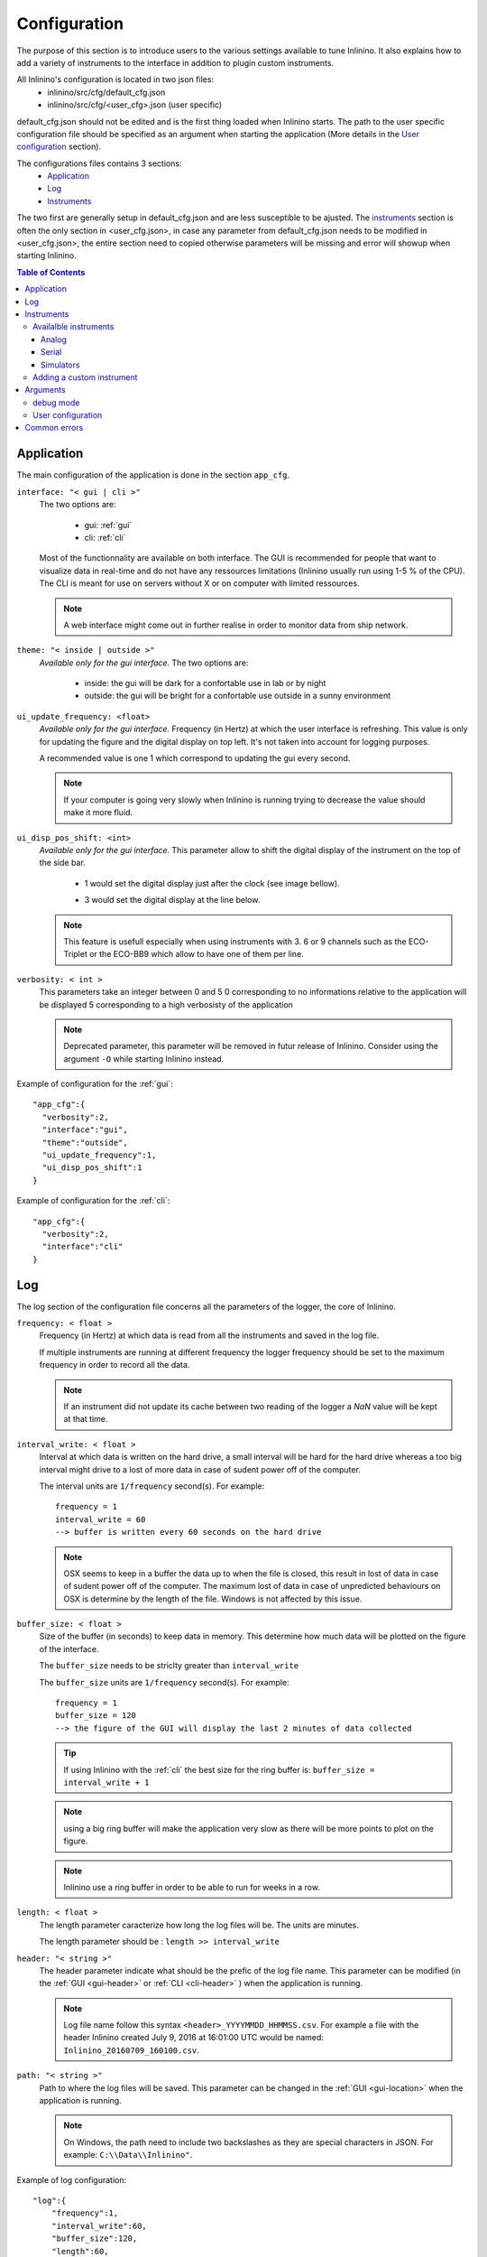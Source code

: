 .. _cfg:

=============
Configuration
=============

The purpose of this section is to introduce users to the various settings available to tune Inlinino. It also explains how to add a variety of instruments to the interface in addition to plugin custom instruments.

All Inlinino's configuration is located in two json files:
  + inlinino/src/cfg/default_cfg.json
  + inlinino/src/cfg/<user_cfg>.json (user specific)

default_cfg.json should not be edited and is the first thing loaded when Inlinino starts. The path to the user specific configuration file should be specified as an argument when starting the application (More details in the `User configuration`_ section).

The configurations files contains 3 sections:
  - Application_
  - Log_
  - Instruments_

The two first are generally setup in default_cfg.json and are less susceptible to be ajusted. The instruments_ section is often the only section in <user_cfg.json>, in case any parameter from default_cfg.json needs to be modified in <user_cfg.json>, the entire section need to copied otherwise parameters will be missing and error will showup when starting Inlinino.

.. contents:: Table of Contents

.. _cfg-application:

Application
===========
The main configuration of the application is done in the section ``app_cfg``.

``interface: "< gui | cli >"``
  The two options are:

    + gui: :ref:`gui`
    + cli: :ref:`cli`

  Most of the functionnality are available on both interface. The GUI is recommended for people that want to visualize data in real-time and do not have any ressources limitations (Inlinino usually run using 1-5 % of the CPU). The CLI is meant for use on servers without X or on computer with limited ressources.

  .. note::
    A web interface might come out in further realise in order to monitor data from ship network.

``theme: "< inside | outside >"``
  *Available only for the gui interface.*
  The two options are:

    + inside: the gui will be dark for a confortable use in lab or by night
    + outside: the gui will be bright for a confortable use outside in a sunny environment

``ui_update_frequency: <float>``
  *Available only for the gui interface.*
  Frequency (in Hertz) at which the user interface is refreshing. This value is only for updating the figure and the digital display on top left. It's not taken into account for logging purposes.

  A recommended value is one 1 which correspond to updating the gui every second.

  .. note::
    If your computer is going very slowly when Inlinino is running trying to decrease the value should make it more fluid.

``ui_disp_pos_shift: <int>``
  *Available only for the gui interface.*
  This parameter allow to shift the digital display of the instrument on the top of the side bar.

    + 1 would set the digital display just after the clock (see image bellow).

      .. image:: screenshots/sb_disp.png

    + 3 would set the digital display at the line below.

      .. image:: screenshots/sb_disp_3.png

  .. note::
    This feature is usefull especially when using instruments with 3. 6 or 9 channels such as the ECO-Triplet or the ECO-BB9 which allow to have one of them per line.

``verbosity: < int >``
  This parameters take an integer between 0 and 5
  0 corresponding to no informations relative to the application will be displayed
  5 corresponding to a high verbosisty of the application

  .. note::
    Deprecated parameter, this parameter will be removed in futur release of Inlinino.
    Consider using the argument ``-O`` while starting Inlinino instead.


Example of configuration for the :ref:`gui`: ::

  "app_cfg":{
    "verbosity":2,
    "interface":"gui",
    "theme":"outside",
    "ui_update_frequency":1,
    "ui_disp_pos_shift":1
  }

Example of configuration for the :ref:`cli`: ::

  "app_cfg":{
    "verbosity":2,
    "interface":"cli"
  }

.. _cfg-log:

Log
===
The log section of the configuration file concerns all the parameters of the logger, the core of Inlinino.

``frequency: < float >``
  Frequency (in Hertz) at which data is read from all the instruments and saved in the log file.

  If multiple instruments are running at different frequency the logger frequency should be set to the maximum frequency in order to record all the data.

  .. note ::
    If an instrument did not update its cache between two reading of the logger a `NaN` value will be kept at that time.

``interval_write: < float >``
  Interval at which data is written on the hard drive, a small interval will be hard for the hard drive whereas a too big interval might drive to a lost of more data in case of sudent power off of the computer.

  The interval units are ``1/frequency`` second(s). For example: ::

    frequency = 1
    interval_write = 60
    --> buffer is written every 60 seconds on the hard drive

  .. note::
    OSX seems to keep in a buffer the data up to when the file is closed, this result in lost of data in case of sudent power off of the computer. The maximum lost of data in case of unpredicted behaviours on OSX is determine by the length of the file. Windows is not affected by this issue.

``buffer_size: < float >``
  Size of the buffer (in seconds) to keep data in memory. This determine how much data will be plotted on the figure of the interface.

  The ``buffer_size`` needs to be striclty greater than ``interval_write``

  The ``buffer_size`` units are ``1/frequency`` second(s). For example: ::

    frequency = 1
    buffer_size = 120
    --> the figure of the GUI will display the last 2 minutes of data collected

  .. tip::
    If using Inlinino with the :ref:`cli` the best size for the ring buffer is: ``buffer_size = interval_write + 1``

  .. note::
    using a big ring buffer will make the application very slow as there will be more points to plot on the figure.

  .. note::
    Inlinino use a ring buffer in order to be able to run for weeks in a row.

``length: < float >``
  The length parameter caracterize how long the log files will be.
  The units are minutes.

  The length parameter should be : ``length >> interval_write``

``header: "< string >"``
  The header parameter indicate what should be the prefic of the log file name.
  This parameter can be modified (in the :ref:`GUI <gui-header>` or :ref:`CLI <cli-header>` ) when the application is running.

  .. note::
    Log file name follow this syntax ``<header>_YYYYMMDD_HHMMSS.csv``. For example a file with the header Inlinino created July 9, 2016 at 16:01:00 UTC would be named: ``Inlinino_20160709_160100.csv``.

``path: "< string >"``
  Path to where the log files will be saved.
  This parameter can be changed in the :ref:`GUI <gui-location>` when the application is running.

  .. note::
    On Windows, the path need to include two backslashes as they are special characters in JSON. For example: ``C:\\Data\\Inlinino"``.

Example of log configuration: ::

  "log":{
      "frequency":1,
      "interval_write":60,
      "buffer_size":120,
      "length":60,
      "header":"Inlinino",
      "path":"data"
    }

.. _cfg-instruments:

Instruments
===========

This section explains how to setup instrument in Inlinino configuration files. Multiple instruments can be connected at once.

The following instruments are already implemented in Inlinino:

- `Analog`_ connection:

  * WET Labs WSCD: CDOM FLuorometer

- `Serial`_ connection:

  * SBE:

    - 45 Micro TSG: Thermosalinograph

  * WET Labs:

    - ECO-Triplet: 3 channels for backscatterers and/or fluorometers
    - ECO-BB9: 9 wavelength backscatterer

- `Simulators`_ (for testing purposes):

  * Random Gaussian Generator
  * Sinusoid with noise

Inlinino is not limited to those and is meant to log data from any kind of instruments for which a python API can be made. The `Adding a custom instrument`_ section is here to get started with that.

All the instruments should include the following parameters:

``instruments:{ < string > : {} }``
  The name of the instrument is in the instruments array and correspond to the name of a name-value set. The value of an instrument contains all its parameters.

  .. important::
    All the instrument in one instance of Inlinino must have unique names.

  .. note::
    It's a good practice to include the serial number of the instrument in his name as it helps to know where the data come from during post-processing. Example of instrument names: ::

      BB9_007
      BB3_001
      TSG_254

``module: "<string>"``
  The module parameter refers to which parent-class needs to be loaded to communicate with an instrument. It usually correspond to the brand of the instrument.
  Module available are:

    + Arduino
    + SBE
    + Simulino
    + WETLabs

``name: "<string>"``
  The name parameter refers to which child-class needs to be loaded to be able to communicate with the instrument. Usually it correspond to the name of the instrument.
  Name are specific to each module:

    - Arduino
      + ADS1015
      + Board
    - SBE
      + TSG
    - Simulino
      + Gauss
      + Sinus
    - WETLabs
      + BB9
      + Triplet

Other fields are present for most of the instruments:

``units: "< string >"``
  Units to display in the log file

``variables: {}``
  Variables are used to specify one or more inputs from the instrument. Each variable/input can contain multiple settings.

``frequency: <int>``
  Frequency (in Hertz) at which the instrument is expected to run.

Example of instruments configuration: ::

  {
    "instruments":{
      "SimulinoRnd":{
        "module":"Simulino",
        "name":"Gauss",
        "...":"..."
      }
    }
  }

Availalble instruments
----------------------

This section will help you to set the instruments that need to be logged by Inlinino, it also cover the parameters available for each instruments.

.. note::
  Configuration files for most of the instruments implemented are available in ``inlinino/src/cfg/`` or ``C:\Program Files\Inlinino\cfg\`` if you installed the application through the Windows Installer (see :ref:`Quick Start <easy-install>`).

Analog
^^^^^^
In order to log data from instruments communicating through analog channels, a data acquisition (DAQ) device with a voltage range and resolution sufficient must be used. To date, only the :ref:`PASC <pasc>` data acquisition system is available with Inlinino.

The parameters required for an analog instrument are:

  + module
  + name
  + frequency
  + gain (for ADS1X15 only)
  + variables

    + pin
    + units

``frequency: < int >``
  Frequency (in Hertz) at which the Arduino will be reading and reporting voltage.

  .. note::
    Theorical maximum frequency are:

    =======  ========  ========
      Uno    ADS-1015  ADS-1115
    =======  ========  ========
     9600     3300      860
    =======  ========  ========

    Inlinino maximum frequency (taking into account conversion delay):

    =======  =======  =======  =======  =======  =======
    Number     Uno        ADS-1015           ADS-1115
    -------  -------  ----------------  ----------------
    of PIN     SE_      SE_      DIF_     SE_      DIF_
    =======  =======  =======  =======  =======  =======
       1       50      1000      500      125      62
       2       25       500      250      62       31
       3       16       333       -       41        -
       4       12       250       -       31        -
       5       10        -        -        -        -
    =======  =======  =======  =======  =======  =======

    .. [#SE] Single ended connection
    .. [#DIF] Differential connection

``gain: < int >``
  *Available only for the ADS1X15 interface.*

  Set gain of ADS-1x15.

  The ADC input range (or gain) can be changed via this parameter.

  Available options are:

  =======  =======  =========  =========  =========
   Gain      VDD       Resolution (1 bit = x mV)
  -------  -------  -------------------------------
     x     (+/- V)     Uno     ADS-1015   ADS-1115
  =======  =======  =========  =========  =========
    2/3     6.144       -         3        0.1875
     -      5.0        4.88       -          -
     1      4.096       -         2        0.125
     2      2.048       -         1        0.0625
     4      1.024       -        0.5      0.03125
     8      0.512       -       0.25      0.015625
    16      0.256       -       0.125     0.0078125
  =======  =======  =========  =========  =========

  .. note::
    A gain of two third is set with ``"gain":23``.

  .. warning::
    Never exceed the VDD +0.3V ! Exceeding the upper or lower limits may damage a channel of your ADC or destroy it !
    Be carefull with this setting, be conservative and start with a gain of 2/3 (``"gain":23``) for an input of +/- 6.144 V

  .. note::
    Gain is displayed on the digital display on the top left of the GUI. Gain setting is recorded in the output log file with the units.

``variables: {}``
  Each pin connected to the board need to be declared in this section.
  Each variable has a name, a pin name and units.

  ``pin: "< string >"``
    Set which pin to read measurments from.

    pin single ended options are:

      + SIN_A0
      + SIN_A1
      + SIN_A2
      + SIN_A3
      + SIN_A4
      + SIN_A5 (available only on Arduino Uno)

    pin differential connections options are (available only on ADS-1X15):

      + DIF_A01
      + DIF_A23

    .. important:
      The code uploaded on the Microcontroller should match the option sent here.

    .. note:
      if an ADS-1X15 is plugged to the Microcontroller, Analog ports 4 and 5 of the Microcontroller cannot be use for analog readings.

Example of configuration for logging data of an analog fluorometer, the WSCD from WET Labs. The instrument output is 12 bit 0-5 Volts, as we are taking measurements in very clear water, signal should never go above 3 Volts. In order to match the resolution of the instrument, an ADS-1015 is used with a gain setting of 1x and a frequency of 1 Hz (as the instrument operates at 1 Hz). The <user_cfg.json> file look like: ::

  "instruments":{
    "WSCD_859":{
      "module":"Arduino",
      "name":"ADS1015",
      "frequency":1,
      "gain":1,
      "variables":{
        "fdom":{
          "pin":"SIN_A0",
          "units":"counts"
        }
      }
    }
  }

Serial
^^^^^^
Instrument with serial connection should be plug to the computer serial port or with a serial adaptator.

Inlinino is able to communicate with few specific instruments but more can be added.

.. _cfg-sbe:

Sea-Bird Electronic (SBE)
  ThermoSalinoGraph (TSG)
    To enable the SBE 45 MicroTSG the module to use is ``SBE`` and the name is ``TSG``. An example of TSG configuration below: ::

      "TSG_001":{
        "module":"SBE",
        "name":"TSG",
        "variables":["T", "C", "S"],
        "units":["deg_C", "S/m", "no units"]
      }

    instrument name ("TSG_001")
      The name of the instrument can be changed to anything.

    variable names
      The TSG must have three variables and they must be in the same order as the output of the instruments.

    units
      The units of the three variables should be specified in the same order as the variable names.

  .. note::
    Serial connection parameters of SBE instruments

        =========  ========
        Parameter  Value
        =========  ========
        Baud rate  19200
        Byte size  8
        Parity     None
        Stop bits  1
        Timeout    1 sec
        =========  ========

.. _cfg-wetlabs:

WET Labs
  ECO-BB9
    To enable the ECO-BB9 from WET Labs, the module should be set to ``WETLabs`` and the name to ``BB9``. An example of configuration below: ::

      "BB9_279":{
        "module":"WETLabs",
        "name":"BB9",
        "lambda":[412, 440, 488, 510, 532, 595, 660, 676, 715],
        "varname_header":"beta",
        "units":"counts"
      }

    lambda
      A BB9 instruments has nine wavelength, they should be specified in the same order as the data show up (reading output from the instrument on TeraTerm will help).

    varname_header
      Prefix of the variable name. It will be used to build the name of the column in the output log file. For example the name of the first variable will be ``beta412`` in the case above.

  ECO-Triplet
    To enable an ECO-Triplet (MCOMS, FLBBCD, BB3...) from WET Labs, the module should be set to ``WETLabs`` and the name to ``Triplet``. An example of configuration below: ::

      "BB3_349":{
        "module":"WETLabs",
        "name":"Triplet",
        "lambda":[470, 532, 660],
        "varname_header":"beta",
        "units":"counts"
      },

      "BBFL2_200":{
        "module":"WETLabs",
        "name":"Triplet",
        "lambda":[660, 695, 460],
        "varname_header":["beta", "chl", "cdom"],
        "units":"counts"
      }

    lambda
      An ECO-Triplet instruments has 3 channels operating at 3 wavelengths, they should be specified in the same order as the data show up (reading output from the instrument on TeraTerm will help).

    varname_header
      Prefix of the variable name. It will be used to build the name of the column in the output log file. For example the name of the first variable will be ``beta470`` in the first case above.

      If only one prefix is given then all the channels will have the same prefix, this is intended for the ECO-BB3 or ECO-VSF instruments.

      If three prefix are given, one per channel, the the prefix will be associated to each channel. Note: the order matters and should be the same as lambda.

  .. note::
      Serial connection parameters of WETLabs instruments:

        =========  ========
        Parameter  Value
        =========  ========
        Baud rate  19200
        Byte size  8
        Parity     None
        Stop bits  1
        Timeout    1 sec
        =========  ========

Simulators
^^^^^^^^^^
For developping and testing purposes Inlinino embeds two kind of instrument simulators, one directly in the python code as an instrument API (:ref:`Embedded Simulino <cfg-embedded-simulino>`) and another one that run's on the Arduino enable to simulate serial connection from any instrument (:ref:`Arduino Simulino <cfg-arduino-simulino>`)(more information on `StackOverflow <http://stackoverflow.com/questions/26893458>`__).

.. _cfg-embedded-simulino:

  Embedded Simulino (only software)
    The simulator embedded in Inlinino is available in two version a constant signal with a Gaussian noise and a Sinusoidale signal with a Gaussian noise. An example of instrument configuration bellow: ::

      {
        "instruments":{
          "SimulinoRnd":{
            "module":"Simulino",
            "name":"Gauss",
            "frequency":1,
            "variables":{
              "rnd1":{
                "mu":2.5,
                "sigma":1,
                "seed":1,
                "units":"No Units"
              },
              "rnd2":{
                "mu":0.5,
                "sigma":0.2,
                "seed":2,
                "units":"No Units"
              }
            }
          },
          "SimulinoSin":{
            "module":"Simulino",
            "name":"Sinus",
            "frequency":1,
            "variables":{
              "sin":{
                "mu":2.5,
                "sigma":0,
                "seed":1,
                "start":0,
                "step":0.1,
                "units":"No Units"
              },
              "sin_noise":{
                "mu":1.0,
                "sigma":0.2,
                "seed":2,
                "start":1.57,
                "step":0.1,
                "units":"No Units"
              }
            }
          }
        }
      }

.. _cfg-arduino-simulino:

  Arduino Simulino (require an Arduino)
    The idea is to flash your Arduino with the code that simulates the behaviour of other instruments. An example of code is provided in ``inlinino/arduino/Simulino.cpp``. Set the instrument you would like to emulate and the mode of emulation desired commenting/uncommenting the header of the Simulino.cpp. Compile and flash the Arduino.

    Add the instrument simulated by the Arduino to the user configuration file of Inlinino. Start Inlinino and you will be able to connect to the emulated instrument.

.. _cfg-add-custom-instrument:

Adding a custom instrument
--------------------------
* This section is intended for users familiar with python (if you have some coding experience that should be enough).*

Instrument are loaded when Inlinino starts following the two parameters: module and name indicated for each instrument in the user_configuration file. The module is the class contained in the ``__init__.py`` file a folder in ``inlinino/src/instruments/``. The name of the folder should be in small letters, whereas the name of the class is sensitive to capital letters and should be exactly matching the value of module in the configuration file. The name value correspond to a child class of the module.

In the commented code below we will see how to add a new WET Labs instument. Add a file named ``custom.py`` in ``inlinino/src/instruments/`` containing: ::

  from instruments.wetlabs import WETLabs


  class Custom(WETLabs):

      def __init__(self, _name, _cfg):
          WETLabs.__init__(self, _name, _cfg)

          # Add parameters specific to the instrument
          # Dark parameter
          if 'dark' in _cfg.keys():
              self.m_dark = _cfg['dark']
          else:
              print(_name + ': Missing dark')
              exit() # Exit Inlinino
          # Scale factor parameter
          if 'scale' in _cfg.keys():
              self.m_scale = _cfg['scale']
          else:
              print(_name + ': Missing scale')
              exit() # Exit Inlinino


      def UpdateCache(self):
          # readline wait for \EOT or timeout and
          data = self.m_serial.readline()
          if data:
              # data is a byte array
              data = data.split(b'\t')
              # Check size of data received
              if len(data) == 9:
                  # Loop through each value to read
                  for i in range(3, 8, 2):
                      # Get the name of the variable
                      j = (i - 3) // 2 # j = 1, 2, 3 when i = 3, 5, 7
                      varname = self.m_varnames[j]
                      # Update cache of instruments
                      self.m_cache[varname] = self.m_scale[j] * (int(data[i]) - self.m_dark[j])
                      self.m_cacheIsNew[varname] = True
                  # Update count with number of data read
                  self.m_n += 1
              else:
                  # Incomplete data transmission
                  self.CommunicationError('Incomplete data transmission.\n' +
                                          'This might happen on few first ' +
                                          'bytes received.\nIf it keeps going ' +
                                          'try disconnecting and reconnecting ' +
                                          'the instrument.')
          else:
              # No data
              self.CommunicationError('No data after updating cache.\n' +
                                      'Suggestions:\n' +
                                      '\t- Serial cable might be unplug.\n' +
                                      '\t- Sensor power is off.\n')

The three core variables used above are:
  ``self.m_varnames``
    An array of string containing the unique name of each variable
  ``self.m_cache[varname]``
    An array of floats or integers containing the value that the instrument should report (displayed and logged).
  ``self.m_cacheIsNew[varname]``
    An array of logicals specifying if the cache of the instrument was updated. It should be set to true every time ``self.m_cache`` is updated.

This custom instrument is loaded with the following configuration: ::

  "BBFL2_201":{
    "module":"WETLabs",
    "name":"Custom",
    "lambda":[660, 695, 460],
    "varname_header":["beta", "chl", "cdom"],
    "units":"counts",
    "dark":[40, 41, 42],
    "scale":[2.5580e-07, 0.00194, 0.005216]
  }

.. note::
  The value recorded in for the instrument of this example will already have some processing applied. More advance modification of the code would be require to display processed data and log raw data.

.. note::
  When developping a class for a new instrument for Inlinino, it is recommended to start Inlinino in `debug mode`_.

.. note::
  Use ``print()`` to display information in the terminal to help for debug, as Inlinino is written in python 3+.

Arguments
=========
Few arguments passed in the python command line to start Inlinino are interpreted. They are the only configuration parameters that are not set in the configuration file.

debug mode
----------
Inlinino use the default ``__debug__`` variable of python in order to switch between optimized and debug mode. The debug mode allow to display more information when the program is running in order to help while developping new features or debugging in case of unexcpected behaviour.

The global constant ``__debug__``  is true if Python was not started with an ``-O`` option (from `Python documentation <https://docs.python.org/2/library/constants.html>`_).

.. note::
  It's recommend to start the application with ``python -O __main__.py`` as the code will be optimized and therefor use less ressources.

.. note::
  If you installed the application through the Windows Installer (see :ref:`Quick Start <easy-install>`). `Inlinino` shortcut start the application with ``pythonw -O __main__.py`` whereas `Inlinino Debug`` start the application with ``python __main__.py`` which display a terminal window in addition to Inlinino where informations are displayed.

User configuration
------------------
The path to the user specific configuration file (<user_cfg.json>) should be passed in argument, for example: ::

  python -O __main__.py user_cfg.json

.. note::
  If you installed the application through the Windows Installer (see :ref:`Quick Start <easy-install>`). `Inlinino` shortcut start the application with ``pythonw -O __main__.py`` you can edit the shortcut properties (right click on the icon, choose properties) in order to setup your configuration file there, it would look like ``"C:\Program Files\Inlinino\WinPython-64bit-3.4.4.2\python-3.4.4.amd64\pythonw.exe" -O "C:\Program Files\Inlinino\__main__.py" "C:\Program Files\Inlinino\cfg\user_cfg.json"``

  .. image:: screenshots/win_shortcut_properties.png

Another way to modify path to the user configuration file is by editing line 16 of inlinino/src/__main__.py. ::

  # Original line
  Inlinino(os.path.join(sys.path[0], 'cfg', 'simulino_cfg.json'))
  # User specific line
  Inlinino(os.path.join(sys.path[0], 'cfg', 'user_cfg.json'))

.. note::
  If you installed the application through the Windows Installer (see :ref:`Quick Start <easy-install>`). The ``__main__.py`` file is located in ``C:\Program Files\Inlinino\__main__.py`` by default.

.. _cfg-common-errors:

Common errors
=============

Inlinino is very sensitive, it will not like any typo in the configuration files. Those will often lead to an application not starting or undesired effect.

Application does not start
  Start inlinino in debug mode and look at the error messages displayed, it will tell you what part of the configuration file it does not understand.

  If the error message is not helpfull, there is probably missing or extra: ``{}``, ``""``, or ``,``.
